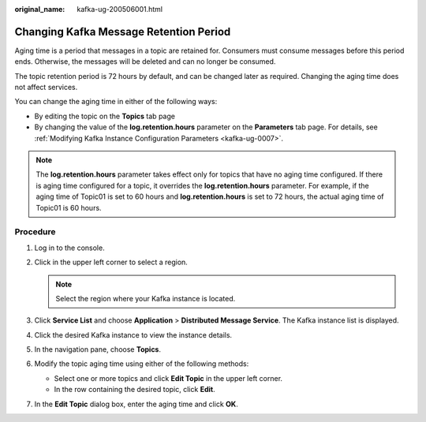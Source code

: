 :original_name: kafka-ug-200506001.html

.. _kafka-ug-200506001:

Changing Kafka Message Retention Period
=======================================

Aging time is a period that messages in a topic are retained for. Consumers must consume messages before this period ends. Otherwise, the messages will be deleted and can no longer be consumed.

The topic retention period is 72 hours by default, and can be changed later as required. Changing the aging time does not affect services.

You can change the aging time in either of the following ways:

-  By editing the topic on the **Topics** tab page
-  By changing the value of the **log.retention.hours** parameter on the **Parameters** tab page. For details, see :ref:`Modifying Kafka Instance Configuration Parameters <kafka-ug-0007>`.

.. note::

   The **log.retention.hours** parameter takes effect only for topics that have no aging time configured. If there is aging time configured for a topic, it overrides the **log.retention.hours** parameter. For example, if the aging time of Topic01 is set to 60 hours and **log.retention.hours** is set to 72 hours, the actual aging time of Topic01 is 60 hours.

Procedure
---------

#. Log in to the console.
#. Click |image1| in the upper left corner to select a region.

   .. note::

      Select the region where your Kafka instance is located.

#. Click **Service List** and choose **Application** > **Distributed Message Service**. The Kafka instance list is displayed.
#. Click the desired Kafka instance to view the instance details.
#. In the navigation pane, choose **Topics**.
#. Modify the topic aging time using either of the following methods:

   -  Select one or more topics and click **Edit Topic** in the upper left corner.
   -  In the row containing the desired topic, click **Edit**.

#. In the **Edit Topic** dialog box, enter the aging time and click **OK**.

.. |image1| image:: /_static/images/en-us_image_0143929918.png
